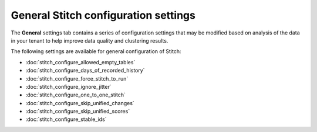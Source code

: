 .. https://docs.amperity.com/kb/


==================================================
General Stitch configuration settings
==================================================

.. TODO: This is bespoke.

The **General** settings tab contains a series of configuration settings that may be modified based on analysis of the data in your tenant to help improve data quality and clustering results.

.. image:: ../../images/mockup-stitch-settings-general.png
   :width: 520 px
   :alt: The General tab in the Stitch settings dialog box.
   :align: left
   :class: no-scaled-link

The following settings are available for general configuration of Stitch:

* :doc:`stitch_configure_allowed_empty_tables`
* :doc:`stitch_configure_days_of_recorded_history`
* :doc:`stitch_configure_force_stitch_to_run`
* :doc:`stitch_configure_ignore_jitter`
* :doc:`stitch_configure_one_to_one_stitch`
* :doc:`stitch_configure_skip_unified_changes`
* :doc:`stitch_configure_skip_unified_scores`
* :doc:`stitch_configure_stable_ids`
